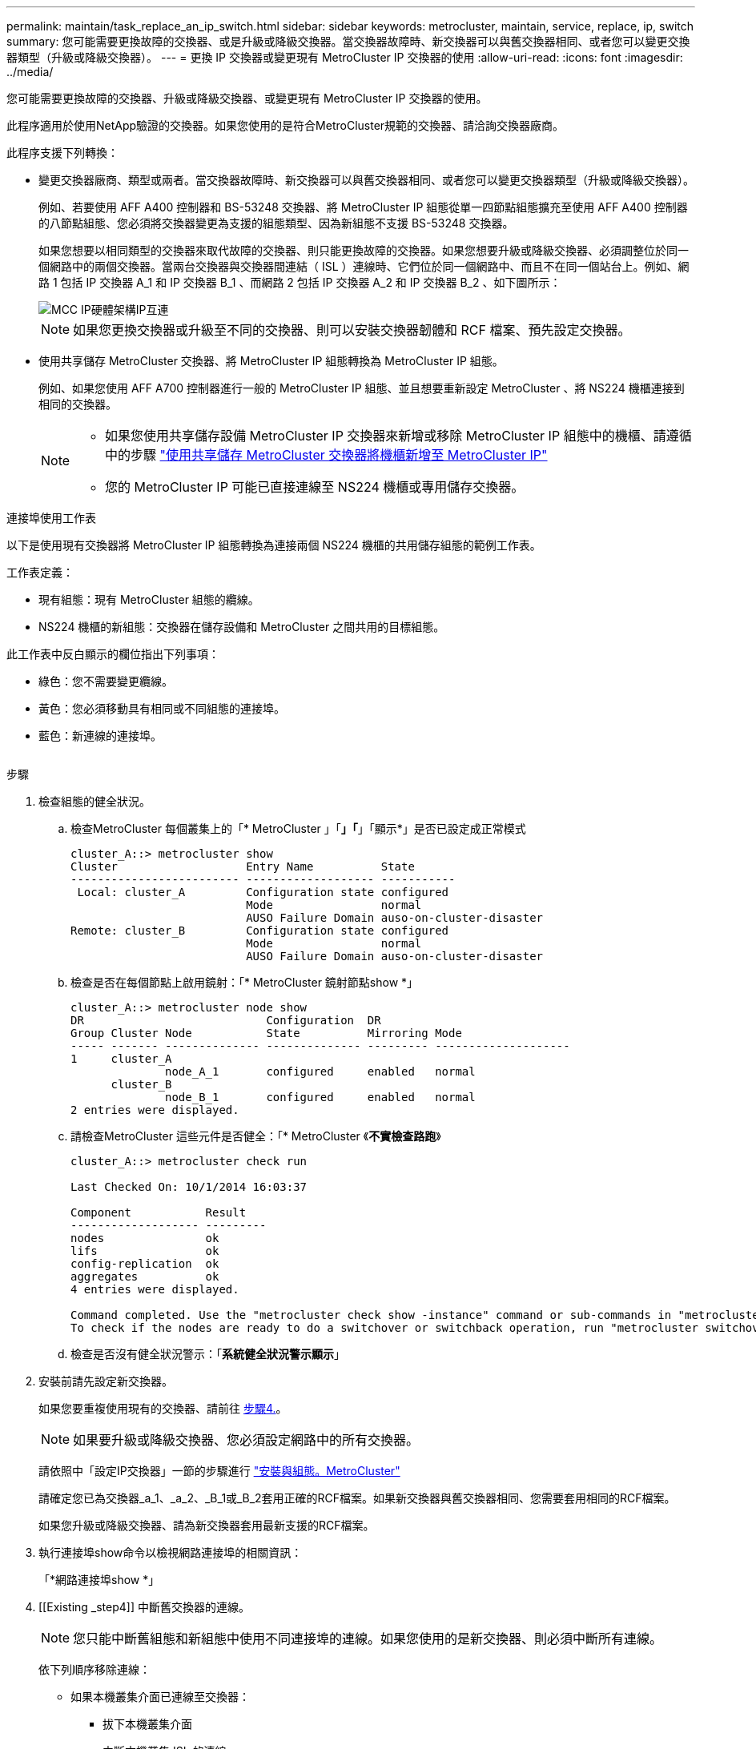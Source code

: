 ---
permalink: maintain/task_replace_an_ip_switch.html 
sidebar: sidebar 
keywords: metrocluster, maintain, service, replace, ip, switch 
summary: 您可能需要更換故障的交換器、或是升級或降級交換器。當交換器故障時、新交換器可以與舊交換器相同、或者您可以變更交換器類型（升級或降級交換器）。 
---
= 更換 IP 交換器或變更現有 MetroCluster IP 交換器的使用
:allow-uri-read: 
:icons: font
:imagesdir: ../media/


[role="lead"]
您可能需要更換故障的交換器、升級或降級交換器、或變更現有 MetroCluster IP 交換器的使用。

此程序適用於使用NetApp驗證的交換器。如果您使用的是符合MetroCluster規範的交換器、請洽詢交換器廠商。

此程序支援下列轉換：

* 變更交換器廠商、類型或兩者。當交換器故障時、新交換器可以與舊交換器相同、或者您可以變更交換器類型（升級或降級交換器）。
+
例如、若要使用 AFF A400 控制器和 BS-53248 交換器、將 MetroCluster IP 組態從單一四節點組態擴充至使用 AFF A400 控制器的八節點組態、您必須將交換器變更為支援的組態類型、因為新組態不支援 BS-53248 交換器。

+
如果您想要以相同類型的交換器來取代故障的交換器、則只能更換故障的交換器。如果您想要升級或降級交換器、必須調整位於同一個網路中的兩個交換器。當兩台交換器與交換器間連結（ ISL ）連線時、它們位於同一個網路中、而且不在同一個站台上。例如、網路 1 包括 IP 交換器 A_1 和 IP 交換器 B_1 、而網路 2 包括 IP 交換器 A_2 和 IP 交換器 B_2 、如下圖所示：

+
image::../media/mcc_ip_hardware_architecture_ip_interconnect.png[MCC IP硬體架構IP互連]

+

NOTE: 如果您更換交換器或升級至不同的交換器、則可以安裝交換器韌體和 RCF 檔案、預先設定交換器。

* 使用共享儲存 MetroCluster 交換器、將 MetroCluster IP 組態轉換為 MetroCluster IP 組態。
+
例如、如果您使用 AFF A700 控制器進行一般的 MetroCluster IP 組態、並且想要重新設定 MetroCluster 、將 NS224 機櫃連接到相同的交換器。

+
[NOTE]
====
** 如果您使用共享儲存設備 MetroCluster IP 交換器來新增或移除 MetroCluster IP 組態中的機櫃、請遵循中的步驟 link:https://docs.netapp.com/us-en/ontap-metrocluster/maintain/task_add_shelves_using_shared_storage.html["使用共享儲存 MetroCluster 交換器將機櫃新增至 MetroCluster IP"]
** 您的 MetroCluster IP 可能已直接連線至 NS224 機櫃或專用儲存交換器。


====


.連接埠使用工作表
以下是使用現有交換器將 MetroCluster IP 組態轉換為連接兩個 NS224 機櫃的共用儲存組態的範例工作表。

工作表定義：

* 現有組態：現有 MetroCluster 組態的纜線。
* NS224 機櫃的新組態：交換器在儲存設備和 MetroCluster 之間共用的目標組態。


此工作表中反白顯示的欄位指出下列事項：

* 綠色：您不需要變更纜線。
* 黃色：您必須移動具有相同或不同組態的連接埠。
* 藍色：新連線的連接埠。


image:../media/mcc_port_usage_workflow.png[""]

.步驟
. [[all_step1]] 檢查組態的健全狀況。
+
.. 檢查MetroCluster 每個叢集上的「* MetroCluster 」「*」「*」「顯示*」是否已設定成正常模式
+
[listing]
----
cluster_A::> metrocluster show
Cluster                   Entry Name          State
------------------------- ------------------- -----------
 Local: cluster_A         Configuration state configured
                          Mode                normal
                          AUSO Failure Domain auso-on-cluster-disaster
Remote: cluster_B         Configuration state configured
                          Mode                normal
                          AUSO Failure Domain auso-on-cluster-disaster
----
.. 檢查是否在每個節點上啟用鏡射：「* MetroCluster 鏡射節點show *」
+
[listing]
----
cluster_A::> metrocluster node show
DR                           Configuration  DR
Group Cluster Node           State          Mirroring Mode
----- ------- -------------- -------------- --------- --------------------
1     cluster_A
              node_A_1       configured     enabled   normal
      cluster_B
              node_B_1       configured     enabled   normal
2 entries were displayed.
----
.. 請檢查MetroCluster 這些元件是否健全：「* MetroCluster 《*不實檢查路跑*》
+
[listing]
----
cluster_A::> metrocluster check run

Last Checked On: 10/1/2014 16:03:37

Component           Result
------------------- ---------
nodes               ok
lifs                ok
config-replication  ok
aggregates          ok
4 entries were displayed.

Command completed. Use the "metrocluster check show -instance" command or sub-commands in "metrocluster check" directory for detailed results.
To check if the nodes are ready to do a switchover or switchback operation, run "metrocluster switchover -simulate" or "metrocluster switchback -simulate", respectively.
----
.. 檢查是否沒有健全狀況警示：「*系統健全狀況警示顯示*」


. 安裝前請先設定新交換器。
+
如果您要重複使用現有的交換器、請前往 <<existing_step4,步驟4.>>。

+

NOTE: 如果要升級或降級交換器、您必須設定網路中的所有交換器。

+
請依照中「設定IP交換器」一節的步驟進行 link:https://docs.netapp.com/us-en/ontap-metrocluster/install-ip/using_rcf_generator.html["安裝與組態。MetroCluster"]

+
請確定您已為交換器_a_1、_a_2、_B_1或_B_2套用正確的RCF檔案。如果新交換器與舊交換器相同、您需要套用相同的RCF檔案。

+
如果您升級或降級交換器、請為新交換器套用最新支援的RCF檔案。

. 執行連接埠show命令以檢視網路連接埠的相關資訊：
+
「*網路連接埠show *」

. [[Existing _step4]] 中斷舊交換器的連線。
+

NOTE: 您只能中斷舊組態和新組態中使用不同連接埠的連線。如果您使用的是新交換器、則必須中斷所有連線。

+
依下列順序移除連線：

+
** 如果本機叢集介面已連線至交換器：
+
*** 拔下本機叢集介面
*** 中斷本機叢集 ISL 的連線


** 中斷 MetroCluster IP 介面連線
** 中斷 MetroCluster ISL 的連線
+
範例中 <<port_usage_worksheet>>、交換器不會變更。MetroCluster ISL 已重新定位、必須中斷連線。您不需要中斷工作表上標示為綠色的連線。



. 如果您使用新的交換器、請關閉舊的交換器、拔下纜線、然後實際移除舊的 IP 交換器 B_1 。
+
如果您要重複使用現有的交換器、請前往 <<existing_step6,步驟6.>>。

+

NOTE: 除了管理介面（如果使用）之外、請勿 * 不 * 連接新的交換器。

. [[Existing _step6]] 設定現有的交換器。
+
如果您已預先設定交換器、您可以跳過此步驟。

+
若要設定現有的交換器、請依照下列步驟安裝及升級韌體和 RCF 檔案：

+
** link:https://docs.netapp.com/us-en/ontap-metrocluster/maintain/task_upgrade_firmware_on_mcc_ip_switches.html["升級MetroCluster 靜態IP交換器上的韌體"]
** link:https://docs.netapp.com/us-en/ontap-metrocluster/maintain/task_upgrade_rcf_files_on_mcc_ip_switches.html["升級MetroCluster 不只是在靜態IP交換器上的RCF檔案"]


. 連接交換器纜線。
+
您可以依照中的 < IP 交換器的佈線 > 一節中的步驟進行 link:https://docs.netapp.com/us-en/ontap-metrocluster/install-ip/using_rcf_generator.html["安裝與組態MetroCluster"]。

+
依下列順序連接交換器纜線（如有需要）：

+
.. 將 ISL 連接到遠端站台。
.. 連接 MetroCluster IP 介面纜線。
.. 連接本機叢集介面。
+
[NOTE]
====
*** 如果交換器類型不同、使用的連接埠可能會與舊交換器上的連接埠不同。如果要升級或降級交換器、請*不要*連接本機ISL。只有當您要升級或降級第二個網路中的交換器、且某個站台的兩個交換器類型和纜線相同時、才需要連接本機 ISL 。
*** 如果您要升級 Switch-A1 和 Switch-B1 、則必須針對交換器 Switch-A2 和 Switch-B2 執行步驟 1 至 6 。


====


. 完成本機叢集佈線。
+
.. 如果本機叢集介面已連線至交換器：
+
... 連接本機叢集 ISL 。


.. 如果本機叢集介面 * 未 * 連線至交換器：
+
... 使用 link:https://docs.netapp.com/us-en/ontap-systems-switches/switch-bes-53248/migrate-to-2n-switched.html["移轉至交換式NetApp叢集環境"] 將無交換器叢集轉換為交換式叢集的程序。請使用中所示的連接埠 link:https://docs.netapp.com/us-en/ontap-metrocluster/install-ip/using_rcf_generator.html["安裝與組態MetroCluster"] 或 RCF 纜線檔案、以連接本機叢集介面。




. 開啟交換器或交換器的電源。
+
如果新交換器相同、請開啟新交換器的電源。如果您要升級或降級交換器、請開啟兩個交換器的電源。組態可在每個站台使用兩個不同的交換器運作、直到第二個網路更新為止。

. 重複、確認 MetroCluster 組態正常 <<all_step1,步驟1.>>。
+
如果您要升級或降級第一個網路中的交換器、可能會看到一些與本機叢集相關的警示。

+

NOTE: 如果您升級或降級網路、請針對第二個網路重複所有步驟。

. 或者、也可以移動 NS224 機櫃。
+
如果您要重新設定的 MetroCluster IP 組態無法將 NS224 機櫃連接至 MetroCluster IP 交換器、請使用適當的程序來新增或移動 NS224 機櫃：

+
** link:https://docs.netapp.com/us-en/ontap-metrocluster/maintain/task_add_shelves_using_shared_storage.html["使用共享儲存 MetroCluster 交換器將機櫃新增至 MetroCluster IP"]
** link:https://docs.netapp.com/us-en/ontap-systems-switches/switch-cisco-9336c-fx2-shared/migrate-from-switchless-cluster-dat-storage.html["使用直接附加儲存設備從無交換器叢集移轉"^]
** link:https://docs.netapp.com/us-en/ontap-systems-switches/switch-cisco-9336c-fx2-shared/migrate-from-switchless-configuration-sat-storage.html["重複使用儲存交換器、從交換器附加儲存設備的無交換器組態移轉"^]



